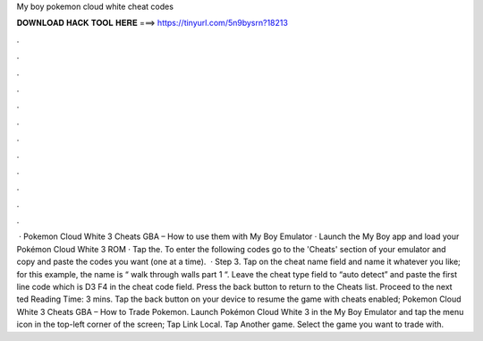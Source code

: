 My boy pokemon cloud white cheat codes

𝐃𝐎𝐖𝐍𝐋𝐎𝐀𝐃 𝐇𝐀𝐂𝐊 𝐓𝐎𝐎𝐋 𝐇𝐄𝐑𝐄 ===> https://tinyurl.com/5n9bysrn?18213

.

.

.

.

.

.

.

.

.

.

.

.

 · Pokemon Cloud White 3 Cheats GBA – How to use them with My Boy Emulator · Launch the My Boy app and load your Pokémon Cloud White 3 ROM · Tap the. To enter the following codes go to the 'Cheats' section of your emulator and copy and paste the codes you want (one at a time).  · Step 3. Tap on the cheat name field and name it whatever you like; for this example, the name is “ walk through walls part 1 “. Leave the cheat type field to “auto detect” and paste the first line code which is D3 F4 in the cheat code field. Press the back button to return to the Cheats list. Proceed to the next ted Reading Time: 3 mins. Tap the back button on your device to resume the game with cheats enabled; Pokemon Cloud White 3 Cheats GBA – How to Trade Pokemon. Launch Pokémon Cloud White 3 in the My Boy Emulator and tap the menu icon in the top-left corner of the screen; Tap Link Local. Tap Another game. Select the game you want to trade with.